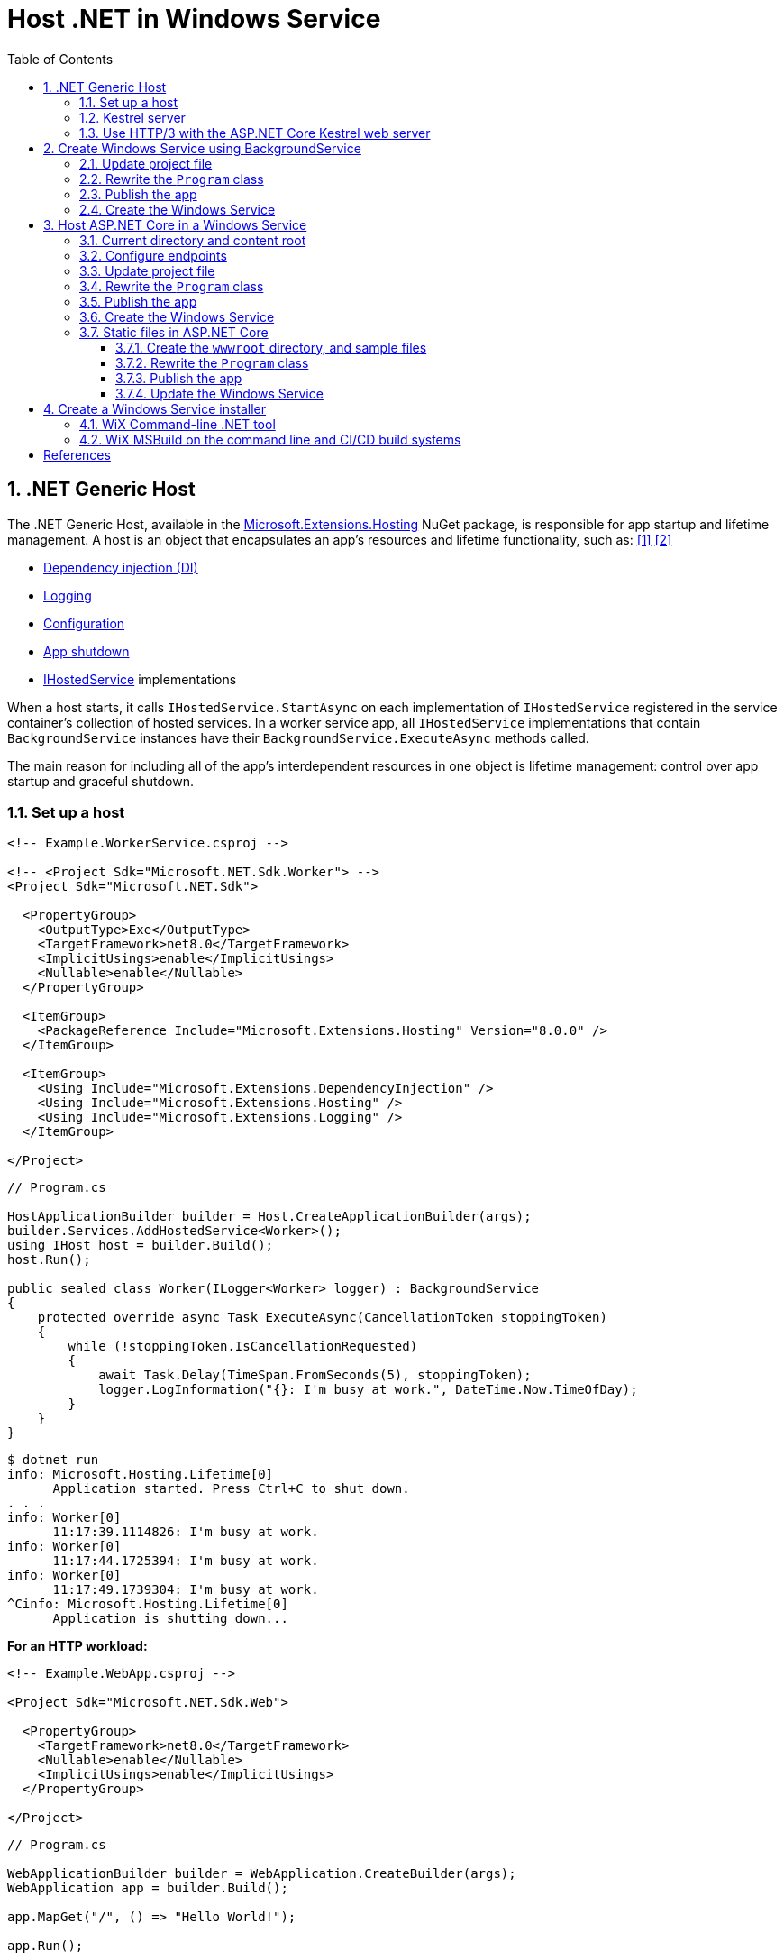 = Host .NET in Windows Service
:page-layout: post
:page-categories: [dotnet]
:page-tags: [dotnet]
:page-date: 2024-04-02 10:40:51 +0800
:page-revdate: 2024-04-02 10:40:51 +0800
:toc:
:toclevels: 4
:sectnums:
:sectnumlevels: 4

== .NET Generic Host

The .NET Generic Host, available in the https://www.nuget.org/packages/Microsoft.Extensions.Hosting[Microsoft.Extensions.Hosting] NuGet package, is responsible for app startup and lifetime management. A host is an object that encapsulates an app's resources and lifetime functionality, such as: <<dotnet-generic-host>> <<aspnet-generic-host>>

:dependency-injection: https://learn.microsoft.com/en-us/dotnet/core/extensions/dependency-injection
:logging: https://learn.microsoft.com/en-us/dotnet/core/extensions/logging
:configuration: https://learn.microsoft.com/en-us/dotnet/core/extensions/configuration
:host-shutdown: https://learn.microsoft.com/en-us/dotnet/core/extensions/generic-host#host-shutdown
:ihostedservice: https://learn.microsoft.com/en-us/dotnet/api/microsoft.extensions.hosting.ihostedservice

* {dependency-injection}[Dependency injection (DI)]
* {logging}[Logging]
* {configuration}[Configuration]
* {host-shutdown}[App shutdown]
* {ihostedservice}[IHostedService] implementations

When a host starts, it calls `IHostedService.StartAsync` on each implementation of `IHostedService` registered in the service container's collection of hosted services. In a worker service app, all `IHostedService` implementations that contain `BackgroundService` instances have their `BackgroundService.ExecuteAsync` methods called.

The main reason for including all of the app's interdependent resources in one object is lifetime management: control over app startup and graceful shutdown.

=== Set up a host

```xml
<!-- Example.WorkerService.csproj -->

<!-- <Project Sdk="Microsoft.NET.Sdk.Worker"> -->
<Project Sdk="Microsoft.NET.Sdk">

  <PropertyGroup>
    <OutputType>Exe</OutputType>
    <TargetFramework>net8.0</TargetFramework>
    <ImplicitUsings>enable</ImplicitUsings>
    <Nullable>enable</Nullable>
  </PropertyGroup>

  <ItemGroup>
    <PackageReference Include="Microsoft.Extensions.Hosting" Version="8.0.0" />
  </ItemGroup>

  <ItemGroup>
    <Using Include="Microsoft.Extensions.DependencyInjection" />
    <Using Include="Microsoft.Extensions.Hosting" />
    <Using Include="Microsoft.Extensions.Logging" />
  </ItemGroup>

</Project>
```

```cs
// Program.cs

HostApplicationBuilder builder = Host.CreateApplicationBuilder(args);
builder.Services.AddHostedService<Worker>();
using IHost host = builder.Build();
host.Run();

public sealed class Worker(ILogger<Worker> logger) : BackgroundService
{
    protected override async Task ExecuteAsync(CancellationToken stoppingToken)
    {
        while (!stoppingToken.IsCancellationRequested)
        {
            await Task.Delay(TimeSpan.FromSeconds(5), stoppingToken);
            logger.LogInformation("{}: I'm busy at work.", DateTime.Now.TimeOfDay);
        }
    }
}
```

```console
$ dotnet run
info: Microsoft.Hosting.Lifetime[0]
      Application started. Press Ctrl+C to shut down.
. . .
info: Worker[0]
      11:17:39.1114826: I'm busy at work.
info: Worker[0]
      11:17:44.1725394: I'm busy at work.
info: Worker[0]
      11:17:49.1739304: I'm busy at work.
^Cinfo: Microsoft.Hosting.Lifetime[0]
      Application is shutting down...
```

*For an HTTP workload:*

```xml
<!-- Example.WebApp.csproj -->

<Project Sdk="Microsoft.NET.Sdk.Web">

  <PropertyGroup>
    <TargetFramework>net8.0</TargetFramework>
    <Nullable>enable</Nullable>
    <ImplicitUsings>enable</ImplicitUsings>
  </PropertyGroup>

</Project>
```

```cs
// Program.cs

WebApplicationBuilder builder = WebApplication.CreateBuilder(args);
WebApplication app = builder.Build();

app.MapGet("/", () => "Hello World!");

app.Run();
```

```console
$ ASPNETCORE_URLS=http://+:5000 dotnet run --no-launch-profile
info: Microsoft.Hosting.Lifetime[14]
      Now listening on: http://[::]:5000
info: Microsoft.Hosting.Lifetime[0]
      Application started. Press Ctrl+C to shut down.
. . .
^Cinfo: Microsoft.Hosting.Lifetime[0]
      Application is shutting down...
```

```console
$ curl -i localhost:5000
HTTP/1.1 200 OK
Content-Type: text/plain; charset=utf-8
Date: Tue, 02 Apr 2024 03:44:23 GMT
Server: Kestrel
Transfer-Encoding: chunked

Hello World!
```

=== Kestrel server

:HTTPsys: https://learn.microsoft.com/en-us/aspnet/core/fundamentals/servers/#korh

https://learn.microsoft.com/en-us/aspnet/core/fundamentals/servers/kestrel[Kestrel server] is the default, cross-platform HTTP server implementation. Kestrel provides the best performance and memory utilization, but it doesn't have some of the advanced features in {HTTPsys}[HTTP.sys]. <<aspnet-servers>>

Use Kestrel:

* By itself as an edge server processing requests directly from a network, including the Internet.
+
image::https://learn.microsoft.com/en-us/aspnet/core/fundamentals/servers/kestrel/_static/kestrel-to-internet2.png[Kestrel communicates directly with the Internet without a reverse proxy server,35%,35%]

* With a reverse proxy server, such as Internet Information Services (IIS), Nginx, or Apache. A reverse proxy server receives HTTP requests from the Internet and forwards them to Kestrel.
+
image::https://learn.microsoft.com/en-us/aspnet/core/fundamentals/servers/kestrel/_static/kestrel-to-internet.png?view=aspnetcore-8.0[Kestrel communicates indirectly with the Internet through a reverse proxy server, such as IIS, Nginx, or Apache,35%,35%]

Either hosting configuration—with or without a reverse proxy server—is supported.

For Kestrel configuration guidance and information on when to use Kestrel in a reverse proxy configuration, see https://learn.microsoft.com/en-us/aspnet/core/fundamentals/servers/kestrel?view=aspnetcore-8.0[Kestrel web server in ASP.NET Core.]

=== Use HTTP/3 with the ASP.NET Core Kestrel web server

https://datatracker.ietf.org/doc/rfc9114/[HTTP/3] is an approved standard and the third major version of HTTP. <<kestrel-http3>>

HTTP/3 has different requirements depending on the operating system. If the platform that Kestrel is running on doesn't have all the requirements for HTTP/3, then it's disabled, and Kestrel will fall back to other HTTP protocols.

* Windows
+
** Windows 11 Build 22000 or later OR Windows Server 2022.
** TLS 1.3 or later connection.

* Linux

* `libmsquic` package installed.
+
`libmsquic` is published via Microsoft's official Linux package repository at `packages.microsoft.com`.
+
NOTE: .NET 6 is only compatible with the 1.9.x versions of libmsquic. Libmsquic 2.x is not compatible due to breaking changes. Libmsquic receives updates to 1.9.x when needed to incorporate security fixes.

* macOS
+
HTTP/3 isn't currently supported on macOS and may be available in a future release.

```console
$ apt-cache madison libmsquic
 libmsquic |      2.3.5 | https://packages.microsoft.com/debian/12/prod bookworm/main amd64 Packages
 libmsquic |      2.3.4 | https://packages.microsoft.com/debian/12/prod bookworm/main amd64 Packages
. . .  
$ sudo apt-get install libmsquic -y
Reading package lists... Done
Building dependency tree... Done
Reading state information... Done
The following additional packages will be installed:
  libnuma1
The following NEW packages will be installed:
  libmsquic libnuma1
0 upgraded, 2 newly installed, 0 to remove and 3 not upgraded.
. . .
$ dpkg -S libmsquic
libmsquic: /usr/share/doc/libmsquic
libmsquic: /usr/lib/x86_64-linux-gnu/libmsquic.so.2.3.5
libmsquic: /usr/lib/x86_64-linux-gnu/libmsquic.lttng.so.2.3.5
libmsquic: /usr/lib/x86_64-linux-gnu/libmsquic.so.2
libmsquic: /usr/share/doc/libmsquic/changelog.gz
```

```console
$ ASPNETCORE_URLS=https://+:5001 dotnet run \
    --no-launch-profile \
    --Kestrel:EndpointDefaults:Protocols=Http1AndHttp2AndHttp3
warn: Microsoft.AspNetCore.Server.Kestrel.Core.KestrelServer[8]
      The ASP.NET Core developer certificate is not trusted. For information about trusting the ASP.NET Core devel
info: Microsoft.Hosting.Lifetime[14]
      Now listening on: https://[::]:5001
info: Microsoft.Hosting.Lifetime[0]
      Application started. Press Ctrl+C to shut down.
```

```console
$ docker run -it --rm --network host ymuski/curl-http3 curl -ik --http3 https://localhost:5001
HTTP/3 200
content-type: text/plain; charset=utf-8
date: Tue, 02 Apr 2024 06:19:53 GMT
server: Kestrel
alt-svc: h3=":5001"; ma=86400

Hello World!
```

== Create Windows Service using BackgroundService

To interop with native Windows Services from .NET `IHostedService` implementations, it's needed to install the https://nuget.org/packages/Microsoft.Extensions.Hosting.WindowsServices[Microsoft.Extensions.Hosting.WindowsServices] NuGet package. <<dotnet-windows-service>>

[NOTE]
====

The https://learn.microsoft.com/en-us/dotnet/core/extensions/logging-providers#windows-eventlog[`EventLog`] provider sends log output to the Windows Event Log. Unlike the other providers, the `EventLog` provider does NOT inherit the default non-provider settings. If `EventLog` log settings aren't specified, they default to `LogLevel.Warning`.

To log events lower than `LogLevel.Warning`, explicitly set the log level. The following example sets the Event Log default log level to `LogLevel.Information`:

```json
"Logging": {
  "EventLog": {
    "LogLevel": {
      "Default": "Information"
    }
  }
}
```

`AddEventLog` overloads can pass in `EventLogSettings`. If `null` or not specified, the following default settings are used:

* `LogName`: "Application"
* `SourceName`: ".NET Runtime"
* `MachineName`: The local machine name is used.

The following code changes the `SourceName` from the default value of `".NET Runtime"` to `CustomLogs`:

```cs
HostApplicationBuilder builder = Host.CreateApplicationBuilder(args);

builder.Logging.AddEventLog(
    config => config.SourceName = "CustomLogs");

using IHost host = builder.Build();

host.Run();
```
====

===  Update project file

[source,xml,highlight="9-14,19,26-27"]
----
<!-- Example.WorkerService.csproj -->

<Project Sdk="Microsoft.NET.Sdk">

  <PropertyGroup>
    <OutputType>Exe</OutputType>
    <ImplicitUsings>enable</ImplicitUsings>
    <Nullable>enable</Nullable>
    <TargetFramework>net8.0-windows</TargetFramework>
    <RuntimeIdentifier>win-x64</RuntimeIdentifier>
    <PlatformTarget>x64</PlatformTarget>
    <PublishSingleFile Condition="'$(Configuration)' == 'Release'">true</PublishSingleFile>
    <DebugType>embedded</DebugType>
    <IncludeNativeLibrariesForSelfExtract>true</IncludeNativeLibrariesForSelfExtract>
  </PropertyGroup>

  <ItemGroup>
    <PackageReference Include="Microsoft.Extensions.Hosting" Version="8.0.0" />
    <PackageReference Include="Microsoft.Extensions.Hosting.WindowsServices" Version="8.0.0" />
  </ItemGroup>

  <ItemGroup>
    <Using Include="Microsoft.Extensions.DependencyInjection" />
    <Using Include="Microsoft.Extensions.Hosting" />
    <Using Include="Microsoft.Extensions.Logging" />
    <Using Include="Microsoft.Extensions.Logging.Configuration" />
    <Using Include="Microsoft.Extensions.Logging.EventLog" />
  </ItemGroup>

</Project>
----

=== Rewrite the `Program` class

[source,cs,highlight="7-17"]
----
// Program.cs

using Microsoft.Extensions.Logging.Configuration;
using Microsoft.Extensions.Logging.EventLog;

HostApplicationBuilder builder = Host.CreateApplicationBuilder(args);
builder.Services.AddWindowsService(options =>
{
    options.ServiceName = ".NET Example WorkerService";
});

builder.Logging.AddEventLog(options =>
{
    options.SourceName = ".NET Example WorkerService";
});

LoggerProviderOptions.RegisterProviderOptions<EventLogSettings, EventLogLoggerProvider>(builder.Services);

builder.Services.AddHostedService<Worker>();
using IHost host = builder.Build();
host.Run();

public sealed class Worker(ILogger<Worker> logger) : BackgroundService
{
    protected override async Task ExecuteAsync(CancellationToken stoppingToken)
    {
        try
        {
            while (!stoppingToken.IsCancellationRequested)
            {
                await Task.Delay(TimeSpan.FromSeconds(5), stoppingToken);
                logger.LogInformation("{}: I'm busy at work.", DateTime.Now.TimeOfDay);
            }
        }
        catch (OperationCanceledException)
        {
            // When the stopping token is canceled, for example, a call made from services.msc,
            // we shouldn't exit with a non-zero exit code. In other words, this is expected...
        }
        catch (Exception ex)
        {
            logger.LogError(ex, "{Message}", ex.Message);

            // Terminates this process and returns an exit code to the operating system.
            // This is required to avoid the 'BackgroundServiceExceptionBehavior', which
            // performs one of two scenarios:
            // 1. When set to "Ignore": will do nothing at all, errors cause zombie services.
            // 2. When set to "StopHost": will cleanly stop the host, and log errors.
            //
            // In order for the Windows Service Management system to leverage configured
            // recovery options, we need to terminate the process with a non-zero exit code.
            Environment.Exit(1);
        }
    }
}
----

=== Publish the app

To create the .NET Worker Service app as a Windows Service, it's recommended that you publish the app as a https://learn.microsoft.com/en-us/dotnet/core/deploying/single-file/overview[single file] executable. It's less error-prone to have a https://learn.microsoft.com/en-us/dotnet/core/deploying/deploy-with-cli#self-contained-deployment[self-contained] executable, as there aren't any dependent files lying around the file system. But you may choose a different publishing modality, which is perfectly acceptable, so long as you create an `*.exe` file that can be targeted by the Windows Service Control Manager.

[source,xml,highlight="7-10"]
----
<Project Sdk="Microsoft.NET.Sdk">

  <PropertyGroup>
    <OutputType>Exe</OutputType>
    <ImplicitUsings>enable</ImplicitUsings>
    <Nullable>enable</Nullable>
    <TargetFramework>net8.0-windows</TargetFramework>
    <RuntimeIdentifier>win-x64</RuntimeIdentifier>
    <PlatformTarget>x64</PlatformTarget>
    <PublishSingleFile Condition="'$(Configuration)' == 'Release'">true</PublishSingleFile>
    <DebugType>embedded</DebugType>
    <IncludeNativeLibrariesForSelfExtract>true</IncludeNativeLibrariesForSelfExtract>
  </PropertyGroup>
. . .
----

```console
$ dotnet publish <1>
MSBuild version 17.10.0-preview-24101-01+07fd5d51f for .NET
Restore complete (0.3s)
You are using a preview version of .NET. See: https://aka.ms/dotnet-support-policy
  Example.WorkerService succeeded (2.1s) → bin\Release\net8.0-windows\win-x64\publish\

Build succeeded in 2.6s

$ ls bin/Release/net8.0-windows/win-x64/publish/
Example.WorkerService.exe
```

<1> The https://learn.microsoft.com/en-us/dotnet/core/tools/dotnet-publish[dotnet publish command] now uses the `Release` configuration instead of the `Debug` configuration by default if the target framework is .NET 8 or a later version.

[TIP]
====
You can also publish .NET apps using the .NET CLI with the following switches.

```sh
dotnet publish \
    -f net8.0-windows \
    -r win-x64 \
    --sc \
    -p:PublishSingleFile=true \
    -p:IncludeNativeLibrariesForSelfExtract=true \
    -p:DebugType=embedded
```
====

=== Create the Windows Service

To create a Windows Service, run PowerShell as an Administrator.

```powershell
New-Service -Name "TestService" -BinaryPathName 'C:\Path\To\App.WindowsService.exe'
```

Let's create a directory, and copy the executable file to it.

```powershell
> mkdir D:\Example.WorkerService\
> cp .\bin\Release\net8.0-windows\win-x64\publish\Example.WorkerService.exe D:\Example.WorkerService\
```

* Create the `.NET Example WorkerService` service
+
```powershell
New-Service -Name ".NET Example WorkerService" -BinaryPathName D:\Example.WorkerService\Example.WorkerService.exe
```

* Start the `.NET Example WorkerService` service
+
```powershell
Start-Service -Name ".NET Example WorkerService"
```

* Get the status of the `.NET Example WorkerService` service
+
```powershell
Get-Service -Name ".NET Example WorkerService" | Format-List
```

* Get events from the `.NET Example WorkerService` service
+
```powershell
Get-EventLog -LogName Application -Source ".NET Example WorkerService" | Format-List
```
+
```console
Index              : 3884
EntryType          : Warning
InstanceId         : 0
Message            : Category: Worker
                     EventId: 0

                     16:15:27.1390426: I'm busy at work.

Category           : (0)
CategoryNumber     : 0
ReplacementStrings : {Category: Worker
                     EventId: 0

                     16:15:27.1390426: I'm busy at work.
                     }
Source             : .NET Example WorkerService
TimeGenerated      : 04/02/2024 16:15:27
TimeWritten        : 04/02/2024 16:15:27
UserName           :

Index              : 3883
EntryType          : Information
InstanceId         : 0
Message            : Service started successfully.
Category           : (0)
CategoryNumber     : 0
ReplacementStrings : {Service started successfully.}
Source             : .NET Example WorkerService
TimeGenerated      : 04/02/2024 16:15:22
TimeWritten        : 04/02/2024 16:15:22
UserName           :
```

* Stop the `.NET Example WorkerService` service
+
```powershell
Stop-Service -Name ".NET Example WorkerService"
```

* Remove the `.NET Example WorkerService` service
+
```powershell
Remove-Service -Name ".NET Example WorkerService"
```
+
NOTE: The `Remove-Service` cmdlet was introduced in PowerShell 6.0.
+
Use the native Windows Service Control Manager's (`sc.exe`) delete command.
+
```powershell
sc.exe delete ".NET Example WorkerService"
```

== Host ASP.NET Core in a Windows Service

An ASP.NET Core app can be hosted on Windows as a https://learn.microsoft.com/en-us/dotnet/framework/windows-services/introduction-to-windows-service-applications[Windows Service] without using IIS. When hosted as a Windows Service, the app automatically starts after server reboots. <<aspnet-windows-service>>

=== Current directory and content root

The current working directory returned by calling `GetCurrentDirectory` for a Windows Service is the `C:\WINDOWS\system32` folder. The `system32` folder isn't a suitable location to store a service's files (for example, settings files). Use one of the following approaches to maintain and access a service's assets and settings files.

* Use `IHostEnvironment.ContentRootPath` or `ContentRootFileProvider` to locate an app's resources.

* When the app runs as a service, sets the `ContentRootPath` to `AppContext.BaseDirectory`.

* Don't attempt to use `GetCurrentDirectory` to obtain a resource path because a Windows Service app returns the `C:\WINDOWS\system32` folder as its current directory.

=== Configure endpoints

New ASP.NET Core projects are configured to bind to a random HTTP port between 5000-5300 and a random HTTPS port between 7000-7300. The selected ports are stored in the generated `Properties/launchSettings.json` file and can be modified by the developer. The `launchSetting.json` file is only used in local development.

If there's no endpoint configuration, then Kestrel binds to `http://localhost:5000`.

For additional URL and port configuration approaches, see https://learn.microsoft.com/en-us/aspnet/core/fundamentals/servers/kestrel/endpoints?view=aspnetcore-8.0[Configure endpoints for the ASP.NET Core Kestrel web server].

=== Update project file

[source,xml,highlight="7-14,18"]
----
<!-- Example.WebApp.csproj -->

<Project Sdk="Microsoft.NET.Sdk.Web">

  <PropertyGroup>
    <Nullable>enable</Nullable>
    <ImplicitUsings>enable</ImplicitUsings>
    <TargetFramework>net8.0-windows</TargetFramework>
    <RuntimeIdentifier>win-x64</RuntimeIdentifier>
    <PlatformTarget>x64</PlatformTarget>
    <PublishSingleFile Condition="'$(Configuration)' == 'Release'">true</PublishSingleFile>
    <DebugType>embedded</DebugType>
    <IncludeNativeLibrariesForSelfExtract>true</IncludeNativeLibrariesForSelfExtract>
    <IsTransformWebConfigDisabled>true</IsTransformWebConfigDisabled>
  </PropertyGroup>

  <ItemGroup>
    <PackageReference Include="Microsoft.Extensions.Hosting.WindowsServices" Version="8.0.0" />
  </ItemGroup>

</Project>
----

=== Rewrite the `Program` class

[source,cs,highlight="7-28"]
----
// Program.cs

using Microsoft.Extensions.Hosting.WindowsServices;
using Microsoft.Extensions.Logging.Configuration;
using Microsoft.Extensions.Logging.EventLog;

// See https://github.com/dotnet/AspNetCore.Docs/issues/23387#issuecomment-927317675
WebApplicationOptions options = new()
{
    Args = args,
    // Sets the content root to AppContext.BaseDirectory.
    ContentRootPath = WindowsServiceHelpers.IsWindowsService() ? AppContext.BaseDirectory : default
};

WebApplicationBuilder builder = WebApplication.CreateBuilder(options);

// Sets the host lifetime to WindowsServiceLifetime.
builder.Services.AddWindowsService(options =>
{
    options.ServiceName = ".NET Example WebApp";
});

builder.Logging.AddEventLog(options =>
{
    options.SourceName = ".NET Example WebApp";
});

LoggerProviderOptions.RegisterProviderOptions<EventLogSettings, EventLogLoggerProvider>(builder.Services);

WebApplication app = builder.Build();

app.MapGet("/", () => "Hello World!");

app.Run();
----

=== Publish the app

```console
$ dotnet.exe publish
MSBuild version 17.10.0-preview-24101-01+07fd5d51f for .NET
Restore complete (0.4s)
You are using a preview version of .NET. See: https://aka.ms/dotnet-support-policy
  Example.WebApp succeeded (0.4s) → bin\Release\net8.0-windows\win-x64\publish\

Build succeeded in 0.8s

$ ls bin/Release/net8.0-windows/win-x64/publish/
Example.WebApp.exe  appsettings.Development.json  appsettings.json
```

=== Create the Windows Service

* Create work directory and copy files
+
```powershell
> mkdir D:\Example.WebApp\
> cp .\bin\Release\net8.0-windows\win-x64\publish\Example.WebApp.exe D:\Example.WebApp\
```

* Create the `.NET Example WebApp` service
+
```powershell
New-Service -Name ".NET Example WebApp" -BinaryPathName D:\Example.WebApp\Example.WebApp.exe
```
+
```console
Status   Name               DisplayName
------   ----               -----------
Stopped  .NET Example We... .NET Example WebApp
```

* Start the `.NET Example WebApp` service
+
```powershell
Start-Service -Name ".NET Example WebApp"
```

* Get the status of the `.NET Example WebApp` service
+
```powershell
Get-Service -Name ".NET Example WebApp" | Format-List
```
+
```console
Name                : .NET Example WebApp
DisplayName         : .NET Example WebApp
Status              : Running
DependentServices   : {}
ServicesDependedOn  : {}
CanPauseAndContinue : False
CanShutdown         : True
CanStop             : True
ServiceType         : Win32OwnProcess
```

* Get the events of the `.NET Example WebApp` service
+
```powershell
Get-EventLog -LogName Application -Source ".NET Example WebApp"
```
+
```console
   Index Time          EntryType   Source                 InstanceID Message
   ----- ----          ---------   ------                 ---------- -------
    4677 Apr 02 17:39  Information .NET Example WebApp             0 Service started successfully.
```

* Test the endpoint of the `.NET Example WebApp` service
+
```powershell
Invoke-WebRequest -Uri http://localhost:5000
```
+
```console
StatusCode        : 200
StatusDescription : OK
Content           : Hello World!
RawContent        : HTTP/1.1 200 OK
                    Transfer-Encoding: chunked
                    Content-Type: text/plain; charset=utf-8
                    Date: Tue, 02 Apr 2024 09:33:34 GMT
                    Server: Kestrel

                    Hello World!
. . .
```

* Stop and delete the `.NET Example WebApp` service
+
```powershell
Stop-Service -Name ".NET Example WebApp"
```
+
```powershell
sc.exe delete ".NET Example WebApp"
```

=== Static files in ASP.NET Core

:web-root: https://learn.microsoft.com/en-us/aspnet/core/fundamentals/?view=aspnetcore-8.0#web-root
:aspnet-static-files: https://learn.microsoft.com/en-us/aspnet/core/fundamentals/static-files?view=aspnetcore-8.0

Static files, such as HTML, CSS, images, and JavaScript, are assets an ASP.NET Core app serves directly to clients by default, which are stored within the project's {web-root}[web root] directory. For more information, see {aspnet-static-files}[Static files in ASP.NET Core]. <<aspnet-static-files>>

==== Create the `wwwroot` directory, and sample files

._powershell_
[source,powershell]
----
mkdir wwwroot
Write-Output "Hello Default Files!" | Out-File -Encoding ascii .\wwwroot\index.html
Write-Output "Hello Windows Service!" | Out-File -Encoding ascii .\wwwroot\service.html
----

==== Rewrite the `Program` class

[source,cs,highlight="32,35"]
----
// Program.cs

using Microsoft.Extensions.Hosting.WindowsServices;
using Microsoft.Extensions.Logging.Configuration;
using Microsoft.Extensions.Logging.EventLog;

// See https://github.com/dotnet/AspNetCore.Docs/issues/23387#issuecomment-927317675
WebApplicationOptions options = new()
{
    Args = args,
    // Sets the content root to AppContext.BaseDirectory.
    ContentRootPath = WindowsServiceHelpers.IsWindowsService() ? AppContext.BaseDirectory : default
};

WebApplicationBuilder builder = WebApplication.CreateBuilder(options);

// Sets the host lifetime to WindowsServiceLifetime.
builder.Services.AddWindowsService(options =>
{
    options.ServiceName = ".NET Example WebApp";
});

builder.Logging.AddEventLog(options =>
{
    options.SourceName = ".NET Example WebApp";
});

LoggerProviderOptions.RegisterProviderOptions<EventLogSettings, EventLogLoggerProvider>(builder.Services);

WebApplication app = builder.Build();

app.UseFileServer();

// Set the path to `/hello`, instead of the root `/`.
app.MapGet("/hello", () => "Hello World!");

app.Run();
----

==== Publish the app

```console
$ dotnet publish
MSBuild version 17.10.0-preview-24101-01+07fd5d51f for .NET
Restore complete (0.7s)
You are using a preview version of .NET. See: https://aka.ms/dotnet-support-policy
  Example.WebApp succeeded (4.7s) → bin\Release\net8.0-windows\win-x64\publish\

Build succeeded in 5.5s

$ ls bin/Release/net8.0-windows/win-x64/publish/
Example.WebApp.exe  appsettings.Development.json  appsettings.json  wwwroot
```

==== Update the Windows Service

* Stop the `.NET Example WebApp` service
+
```powershell
Stop-Service -Name ".NET Example WebApp"
```

* Copy files
+
```powershell
Copy-Item `
    -Path .\bin\Release\net8.0-windows\win-x64\publish\* `
    -Destination D:\Example.WebApp\ `
    -Recurse `
    -Force
```

* Start the `.NET Example WebApp` service
+
```powershell
Start-Service -Name ".NET Example WebApp"
```

* Test the endpoint of the `.NET Example WebApp service`
+
```console
> Invoke-WebRequest -Uri http://localhost:5000 `
    | Select-Object -Property StatusCode,StatusDescription,Content `
    | Format-List


StatusCode        : 200
StatusDescription : OK
Content           : Hello Default Files!

> Invoke-WebRequest -Uri http://localhost:5000/index.html `
    | Select-Object -Property StatusCode,StatusDescription,Content `
    | Format-List


StatusCode        : 200
StatusDescription : OK
Content           : Hello Default Files!

> Invoke-WebRequest -Uri http://localhost:5000/service.html `
    | Select-Object -Property StatusCode,StatusDescription,Content `
    | Format-List


StatusCode        : 200
StatusDescription : OK
Content           : Hello Windows Service!

> Invoke-WebRequest -Uri http://localhost:5000/hello `
    | Select-Object -Property StatusCode,StatusDescription,Content `
    | Format-List


StatusCode        : 200
StatusDescription : OK
Content           : Hello World!
```

== Create a Windows Service installer

An https://learn.microsoft.com/en-us/windows/win32/msi/windows-installer-portal[Windows Installer], an installation and configuration service provided with Windows, bundles the app's executables and exposes a customizable installation user experience. <<dotnet-windows-service-with-installer>>

The https://wixtoolset.org/[Wix Toolset] is a set of tools that build Windows installation packages from XML source code.

WARNING: The WiX Toolset only supports Windows.

The following steps will use the `Example.WebApp` project as an example to package a Windows Installer.

=== WiX Command-line .NET tool

WiX, available as a https://wixtoolset.org/docs/tools/wixexe/[.NET tool], supports commands to perform particular operations. For example, the `build` command can be used to build MSI packages, bundles, and other package types.

* Install the Wix Toolset

* Create the local tool manifest file
+
```console
> dotnet new tool-manifest
The template "Dotnet local tool manifest file" was created successfully.
```

* Install the Wix Toolset
+
```console
> dotnet tool install wix --version 5.0.0
You can invoke the tool from this directory using the following commands: 'dotnet tool run wix' or 'dotnet wix'.
Tool 'wix' (version '5.0.0') was successfully installed. . . .
```

* Create the WiX package source file `Package.wxs`
+
```xml
<?xml version="1.0" encoding="UTF-8"?>

<?define Name = ".NET Example WebApp" ?>
<?define Manufacturer = ".NET Example Corporation" ?>
<?define Version = "1.0.0.0" ?>
<?define UpgradeCode = "288C8793-D5D7-427F-A82F-B647ECDBDCC1" ?>
<?define ServiceName = ".NET Example WebApp" ?>

<Wix xmlns="http://wixtoolset.org/schemas/v4/wxs">
  <Package Name="$(Name)"
           Manufacturer="$(Manufacturer)"
           Version="$(Version)" <1>
           UpgradeCode="$(var.UpgradeCode)"
           Compressed="true">
    <MajorUpgrade DowngradeErrorMessage="A newer version of [ProductName] is already installed." /> <2>

    <MediaTemplate EmbedCab="yes" />

    <StandardDirectory Id="ProgramFiles64Folder">
      <Directory Id="ROOTDIRECTORY" Name="!(bind.Property.Manufacturer)">
        <Directory Id="INSTALLFOLDER" Name="!(bind.Property.ProductName)">
          <Directory Id="WEBROOTDIRECTORY" Name="wwwroot" />
        </Directory>
      </Directory>
    </StandardDirectory>
    
    <ComponentGroup Id="WebAppServiceComponents" Directory="INSTALLFOLDER">
      <Component Id="ServiceExecutable" Bitness="always64">
        <File Source="$(var.Example.WebApp.TargetDir)publish\Example.WebApp.exe" />

        <ServiceInstall Id="ServiceInstaller"
                        Type="ownProcess"
                        Name="$(ServiceName)"
                        DisplayName="$(ServiceName)"
                        Description="A joke service that periodically logs nerdy humor."
                        Start="auto"
                        ErrorControl="normal" />

        <ServiceControl Id="StartService"
                        Start="install"
                        Stop="both"
                        Remove="uninstall"
                        Name="$(ServiceName)"
                        Wait="true" />
      </Component>
    </ComponentGroup>
    
    <ComponentGroup Id="AppSettingsComponents" Directory="INSTALLFOLDER">
      <File Source="$(var.Example.WebApp.TargetDir)publish\appsettings.json" />
      <Files Include="$(var.Example.WebApp.TargetDir)publish\appsettings.*.json" />
    </ComponentGroup>

    <ComponentGroup Id="WebRootComponents" Directory="INSTALLFOLDER">
      <Files Directory="WEBROOTDIRECTORY" Include="$(var.Example.WebApp.TargetDir)publish\wwwroot\**" />
    </ComponentGroup>
    
    <Feature Id="WebApp">
      <ComponentGroupRef Id="WebAppServiceComponents"/>
      <ComponentGroupRef Id="AppSettingsComponents" />
      <ComponentGroupRef Id="WebRootComponents" />
    </Feature>
  </Package>
</Wix>
```
+
<1> Windows Installer uses only the first three fields of the product version. See https://learn.microsoft.com/en-us/windows/win32/msi/productversion[ProductVersion] Property for descriptions of these fields. If you include a fourth field in your product version, the installer ignores the fourth field.
+
To create an upgrade installer package, you can update the `version` and repackage it.
+
<2> During a major upgrade using Windows Installer, the installer searches the user's computer for applications that are related to the pending upgrade, and when it detects one, it retrieves the version of the installed application from the system registry. The installer then uses information in the upgrade database to determine whether to upgrade the installed application.
+
See also https://learn.microsoft.com/en-us/windows/win32/msi/major-upgrades.

* Publish the `Example.WebApp` project.
+
```console
> dotnet publish
MSBuild version 17.10.0-preview-24101-01+07fd5d51f for .NET
Restore complete (0.2s)
You are using a preview version of .NET. See: https://aka.ms/dotnet-support-policy
  Example.WebApp succeeded (1.2s) → bin\Release\net8.0-windows\win-x64\publish\

Build succeeded in 1.6s
```

* Build the MSI installer
+
```console
> $outdir = dotnet msbuild -getProperty:OutDir -p:Configuration=Release
> dotnet wix build -arch x64 Package.wxs -d var.Example.WebApp.TargetDir=$outdir -out Example.WebApp.msi
```
+
[TIP]
====
```console
> dotnet msbuild -getProperty:OutDir -p:Configuration=Release
bin\Release\net8.0-windows\win-x64\
```
====

* Test in Windows Sandbox
+
.*_Enabling Windows Sandbox_*
[TIP]
====

Windows Sandbox comes with Windows but isn't installed by default. The https://learn.microsoft.com/en-us/windows/security/application-security/application-isolation/windows-sandbox/windows-sandbox-overview[documentation] tells you to search from the taskbar for `Turn Windows Features on or off` to bring up the feature list. Another way to get to that list is to visit our old friend ARP (Programs and Features) and click on the Turn Windows Features on or off link on the left.

That brings up a list of features. Scroll to almost the bottom of the list and you'll see `Windows Sandbox`. If you do NOT see it, that means your machine isn't modern enough to satisfy Windows's cravings for the newest CPUs. If it's there and checked, you're all done. If it's there and unchecked, check it and click OK. You'll have to go through a reboot and spinner churn as Sandbox is installed.

Once it's installed, search for `sandbox` and choose the `Windows Sandbox` shortcut. The first time you run it, it might take a little while to come up (newbie jitters) but soon enough, you'll have a window with a familiar-looking Windows desktop.

See also https://www.firegiant.com/docs/wix/tutorial/sprint3/enabling-windows-sandbox/.
====
+
** Select `Example.WebApp.msi` and press `Ctrl+C` (or choose `Copy` from the context menu). Go to your running Windows Sandbox and press `Ctrl+V` (or `Paste`) on the desktop.
+
** Double click the `Example.WebApp.msi` to install the `.NET Example WebApp` service. You need to run the installation as an administrator.
+
Once the service is installed, you can open `Services` to see the service running. To uninstall the service, use the `Windows Add or Remove Programs` feature to call the installer.
+
** Run the following command on PowerShell to test the service.
+
```console
> Invoke-WebRequest -Uri http://localhost:5000 `
     | Select-Object -Property StatusCode,StatusDescription,Content `
     | Format-List


StatusCode        : 200
StatusDescription : OK
Content           : Hello Default Files!
```

=== WiX MSBuild on the command line and CI/CD build systems

WiX, available as an https://wixtoolset.org/docs/tools/msbuild/[MSBuild SDK] for building from the command line using `dotnet build` from the .NET SDK or the .NET Framework-based `MSBuild` from Visual Studio, have smart defaults that make for simple `.wixproj` project authoring. For example, here's a minimal `.wixproj` that builds an MSI from the `.wxs` source files in the project directory:

```xml
<Project Sdk="WixToolset.Sdk/5.0.0">
</Project>
```

TIP: https://www.firegiant.com/[FireGiant] has released https://www.firegiant.com/wix/heatwave/[HeatWave Community Edition], available free of charge, to support WiX SDK-style MSBuild projects in Visual Studio. 

* Create the WiX SDK-style project directory
+
```powershell
> mkdir .\src\Example.WebApp.Installer
```

* Create the WiX SDK-style project file
+
```powershell
> ni .\src\Example.WebApp.Installer\Example.WebApp.Installer.wixproj
```
+
```xml
<!-- Example.WebApp.Installer.wixproj -->

<Project Sdk="WixToolset.Sdk/5.0.0">
  <ItemGroup>
    <ProjectReference Include="..\Example.WebApp\Example.WebApp.csproj" />
  </ItemGroup>
</Project>
```

* Add the WiX SDK-style project to the solution
+
```powershell
> dotnet sln add .\src\Example.WebApp.Installer\
```

* Copy the `Package.wxs` from the project `Example.WebApp` to `Example.WebApp.Installer`
+
```powershell
> cp .\src\Example.WebApp\Package.wxs .\src\Example.WebApp.Installer\
```

* Publish the `Example.WebApp` and build the MSI package
+
```console
> dotnet publish .\src\Example.WebApp\
MSBuild version 17.10.0-preview-24101-01+07fd5d51f for .NET
Restore complete (0.6s)
You are using a preview version of .NET. See: https://aka.ms/dotnet-support-policy
  Example.WebApp succeeded (7.5s) → src\Example.WebApp\bin\Release\net8.0-windows\win-x64\publish\

Build succeeded in 8.3s
> dotnet build -r win-x64 -c Release -p:InstallerPlatform=x64 .\src\Example.WebApp.Installer\
MSBuild version 17.10.0-preview-24101-01+07fd5d51f for .NET
Restore complete (0.4s)
You are using a preview version of .NET. See: https://aka.ms/dotnet-support-policy
  Example.WebApp succeeded (0.3s) → src\Example.WebApp\bin\Release\net8.0-windows\win-x64\Example.WebApp.dll
  Example.WebApp.Installer succeeded (0.0s) → src\Example.WebApp.Installer\bin\Release\Example.WebApp.Installer.msi

Build succeeded in 0.9s
```

[bibliography]
== References

* [[[dotnet-generic-host,1]]] https://learn.microsoft.com/en-us/dotnet/core/extensions/generic-host
* [[[aspnet-generic-host,2]]] https://learn.microsoft.com/en-us/aspnet/core/fundamentals/host/generic-host
* [[[aspnet-servers,3]]] https://learn.microsoft.com/en-us/aspnet/core/fundamentals/servers/
* [[[kestrel-http3,4]]] https://learn.microsoft.com/en-us/aspnet/core/fundamentals/servers/kestrel/http3
* [[[dotnet-windows-service,5]]] https://learn.microsoft.com/en-us/dotnet/core/extensions/windows-service
* [[[aspnet-windows-service,6]]] https://learn.microsoft.com/en-us/aspnet/core/host-and-deploy/windows-service?view=aspnetcore-8.0&tabs=netcore-cli
* [[[aspnet-static-files,7]]] https://learn.microsoft.com/en-us/aspnet/core/fundamentals/static-files?view=aspnetcore-8.0
* [[[dotnet-windows-service-with-installer,9]]] https://learn.microsoft.com/en-us/dotnet/core/extensions/windows-service-with-installer
